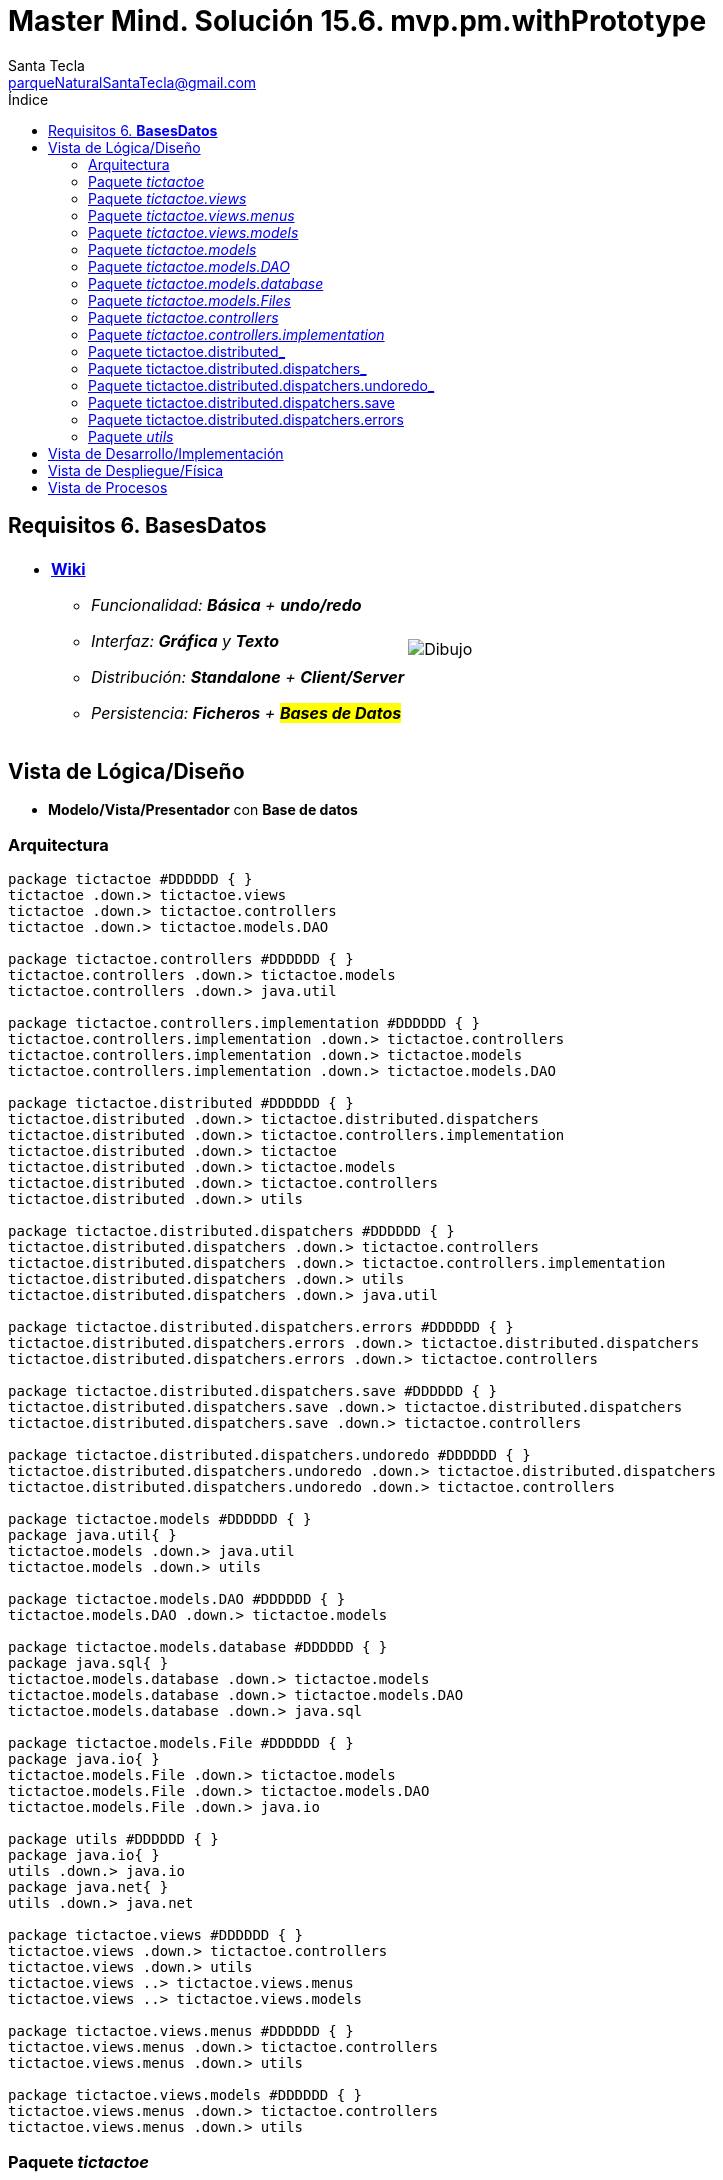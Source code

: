 = Master Mind. Solución 15.6. *mvp.pm.withPrototype*
Santa Tecla <parqueNaturalSantaTecla@gmail.com>
:toc-title: Índice
:toc: left

:idprefix:
:idseparator: -
:imagesdir: images

== Requisitos 6. *BasesDatos*

[cols="50,50"]
|===

a|
- link:https://en.wikipedia.org/wiki/Tic-tac-toe[*Wiki*]
* _Funcionalidad: **Básica** + **undo/redo**_
* _Interfaz: [line-through]*Gráfica* y **Texto**_
* _Distribución: **Standalone** + **Client/Server**_
* _Persistencia: [lime-background]#**Ficheros**# + #**Bases de Datos**#_

a|

image::Dibujo.jpg[]

|===

== Vista de Lógica/Diseño

- *Modelo/Vista/Presentador* con *Base de datos*

=== Arquitectura

[plantuml,arquitecturaVersion14,svg]
....

package tictactoe #DDDDDD { } 
tictactoe .down.> tictactoe.views
tictactoe .down.> tictactoe.controllers
tictactoe .down.> tictactoe.models.DAO

package tictactoe.controllers #DDDDDD { } 
tictactoe.controllers .down.> tictactoe.models
tictactoe.controllers .down.> java.util

package tictactoe.controllers.implementation #DDDDDD { } 
tictactoe.controllers.implementation .down.> tictactoe.controllers
tictactoe.controllers.implementation .down.> tictactoe.models
tictactoe.controllers.implementation .down.> tictactoe.models.DAO

package tictactoe.distributed #DDDDDD { } 
tictactoe.distributed .down.> tictactoe.distributed.dispatchers
tictactoe.distributed .down.> tictactoe.controllers.implementation
tictactoe.distributed .down.> tictactoe
tictactoe.distributed .down.> tictactoe.models
tictactoe.distributed .down.> tictactoe.controllers
tictactoe.distributed .down.> utils

package tictactoe.distributed.dispatchers #DDDDDD { } 
tictactoe.distributed.dispatchers .down.> tictactoe.controllers
tictactoe.distributed.dispatchers .down.> tictactoe.controllers.implementation
tictactoe.distributed.dispatchers .down.> utils
tictactoe.distributed.dispatchers .down.> java.util

package tictactoe.distributed.dispatchers.errors #DDDDDD { } 
tictactoe.distributed.dispatchers.errors .down.> tictactoe.distributed.dispatchers
tictactoe.distributed.dispatchers.errors .down.> tictactoe.controllers

package tictactoe.distributed.dispatchers.save #DDDDDD { } 
tictactoe.distributed.dispatchers.save .down.> tictactoe.distributed.dispatchers
tictactoe.distributed.dispatchers.save .down.> tictactoe.controllers

package tictactoe.distributed.dispatchers.undoredo #DDDDDD { } 
tictactoe.distributed.dispatchers.undoredo .down.> tictactoe.distributed.dispatchers
tictactoe.distributed.dispatchers.undoredo .down.> tictactoe.controllers

package tictactoe.models #DDDDDD { }
package java.util{ }
tictactoe.models .down.> java.util
tictactoe.models .down.> utils

package tictactoe.models.DAO #DDDDDD { }
tictactoe.models.DAO .down.> tictactoe.models

package tictactoe.models.database #DDDDDD { }
package java.sql{ }
tictactoe.models.database .down.> tictactoe.models
tictactoe.models.database .down.> tictactoe.models.DAO
tictactoe.models.database .down.> java.sql

package tictactoe.models.File #DDDDDD { }
package java.io{ }
tictactoe.models.File .down.> tictactoe.models
tictactoe.models.File .down.> tictactoe.models.DAO
tictactoe.models.File .down.> java.io

package utils #DDDDDD { } 
package java.io{ }
utils .down.> java.io
package java.net{ }
utils .down.> java.net

package tictactoe.views #DDDDDD { } 
tictactoe.views .down.> tictactoe.controllers
tictactoe.views .down.> utils
tictactoe.views ..> tictactoe.views.menus
tictactoe.views ..> tictactoe.views.models

package tictactoe.views.menus #DDDDDD { } 
tictactoe.views.menus .down.> tictactoe.controllers
tictactoe.views.menus .down.> utils

package tictactoe.views.models #DDDDDD { } 
tictactoe.views.menus .down.> tictactoe.controllers
tictactoe.views.menus .down.> utils

....

=== Paquete _tictactoe_

[plantuml,tictactoeVersion14,svg]
....

class  tictactoe.TicTacToe{
# logic: Logic
- view: View
# TicTacToe()
# play(): void
}
tictactoe.TicTacToe *-down-> tictactoe.views.View
tictactoe.TicTacToe --> tictactoe.controllers.Logic

class  tictactoe.TicTacToeStandalone{
- sessionDaoMap: Map<String, SessionImplementationDAO>
+ TicTacToeStandalone()
# play(String): void
# {abstract} createDAO(): SessionImplementationDAO
+ {static} main(String[]): void
}
tictactoe.TicTacToe <|-down- tictactoe.TicTacToeStandalone
tictactoe.TicTacToeStandalone *-down-> tictactoe.models.DAO.SessionImplementationDAO

....

=== Paquete _tictactoe.views_

[plantuml,tictactoeViewsVersion14,svg]

....

class tictactoe.views.PlayView{
~ interact(PlayController): void
}
tictactoe.views.PlayView ..> tictactoe.controllers.PlayController
tictactoe.views.PlayView ..> tictactoe.views.menus.PlayMenu

class tictactoe.views.ResumeView{
~ interact(ResumeController): void
}
utils.WithConsoleView <|-down- tictactoe.views.ResumeView
tictactoe.views.ResumeView ..> tictactoe.controllers.ResumeController
tictactoe.views.ResumeView ..> tictactoe.views.models.MessageView

class  tictactoe.views.SaveView{
~ SaveView()
~ interact(SaveController): void
}
utils.WithConsoleView <|-down- tictactoe.views.SaveView
tictactoe.views.SaveView ..> tictactoe.controllers.SaveController
tictactoe.views.SaveView..> tictactoe.views.models.MessageView

class tictactoe.views.StartView{
~ interact(StartController): void
}
utils.WithConsoleView <|-down- tictactoe.views.StartView
tictactoe.views.StartView ..> tictactoe.controllers.StartController
tictactoe.views.StartView ..> tictactoe.views.models.MessageView

class  tictactoe.views.View{
- startView: StartView
- playView: PlayView
- saveView: SaveView
- resumeView: ResumeView
+ View()
+ interact(AcceptorController): void
+ visit(StartController): void
+ visit(PlayController): void
+ visit(SaveController): void
+ visit(ResumeController): void
}
tictactoe.controllers.ControllersVisitor <|-down- tictactoe.views.View
tictactoe.views.View ..> tictactoe.controllers.AcceptorController
tictactoe.views.View *-down-> tictactoe.views.StartView
tictactoe.views.View *-down-> tictactoe.views.PlayView
tictactoe.views.View *-down-> tictactoe.views.SaveView
tictactoe.views.View *-down-> tictactoe.views.ResumeView

....

=== Paquete _tictactoe.views.menus_

[plantuml,tictactoeViewsMenus,svg]

....

class  tictactoe.views.menus.Command{
# acceptorController: AcceptorController
# Command(String, AcceptorController)
}
utils.Command <|-down- tictactoe.views.menus.Command
tictactoe.views.menus.Command *-down-> tictactoe.controllers.AcceptorController

class  tictactoe.views.menus.ExitCommand{
# ExitCommand(PlayController)
# execute(): void
# isActive(): boolean
}
tictactoe.views.menus.Command <|-down- tictactoe.views.menus.ExitCommand
tictactoe.views.menus.ExitCommand ..> tictactoe.controllers.PlayController

class  tictactoe.views.menus.GameSelectCommand{
# GameSelectCommand(StartController, String)
# execute(): void
# isActive(): boolean
}
tictactoe.views.menus.Command <|-down- tictactoe.views.menus.GameSelectCommand
tictactoe.views.menus.GameSelectCommand ..> tictactoe.controllers.StartController

class  tictactoe.views.menus.GameSelectMenu{
~ GameSelectMenu(StartController)
}
utils.Menu <|-down- tictactoe.views.menus.GameSelectMenu
tictactoe.views.menus.GameSelectMenu ..> tictactoe.controllers.StartController
tictactoe.views.menus.GameSelectMenu *-down-> tictactoe.views.menus.GameSelectCommand

class  tictactoe.views.menus.MovementCommand{
+ MovementCommand(PlayController)
# execute(): void
# isActive(): boolean
}
tictactoe.views.menus.Command <|-down- tictactoe.views.menus.MovementCommand
tictactoe.views.menus.MovementCommand ..> tictactoe.controllers.PlayController
tictactoe.views.menus.MovementCommand ..> tictactoe.views.models.MessageView
tictactoe.views.menus.MovementCommand ..> tictactoe.views.models.GameView

class  tictactoe.views.menus.NewGameCommand{
# NewGameCommand(StartController)
# execute(): void
# isActive(): boolean
}
tictactoe.views.menus.Command <|-down- tictactoe.views.menus.NewGameCommand
tictactoe.views.menus.NewGameCommand ..> tictactoe.controllers.StartController

class  tictactoe.views.menus.OpenGameCommand{
# OpenGameCommand(StartController)
# execute(): void
# isActive(): boolean
}
tictactoe.views.menus.Command <|-down- tictactoe.views.menus.OpenGameCommand
tictactoe.views.menus.OpenGameCommand ..> tictactoe.controllers.StartController

class tictactoe.views.menus.PlayMenu{
~ PlayMenu(PlayController)
}
utils.Menu <|-down- tictactoe.views.menus.PlayMenu
tictactoe.views.menus.PlayMenu ..> tictactoe.controllers.PlayController
tictactoe.views.menus.PlayMenu *-down-> tictactoe.views.menus.MovementCommand
tictactoe.views.menus.PlayMenu *-down-> tictactoe.views.menus.UndoCommand
tictactoe.views.menus.PlayMenu *-down-> tictactoe.views.menus.RedoCommand
tictactoe.views.menus.PlayMenu *-down-> tictactoe.views.menus.ExitCommand

class tictactoe.views.menus.RedoCommand{
- playController: PlayController
~ RedoCommand(PlayController)
# execute(): void
# isActive(): boolean
}
tictactoe.views.menus.Command <|-down- tictactoe.views.menus.RedoCommand
tictactoe.views.menus.UndoCommand ..> tictactoe.controllers.PlayController

class  tictactoe.views.menus.StartMenu{
+ StartMenu(StartController)
}
utils.Menu <|-down- tictactoe.views.menus.StartMenu
tictactoe.views.menus.StartMenu ..> tictactoe.controllers.StartController
tictactoe.views.menus.StartMenu*-down-> tictactoe.views.menus.NewGameCommand
tictactoe.views.menus.StartMenu*-down-> tictactoe.views.menus.OpenGameCommand

class tictactoe.views.menus.UndoCommand{
- playController: PlayController
~ UndoCommand(PlayController)
# execute(): void
# isActive(): boolean
}
tictactoe.views.menus.Command <|-down- tictactoe.views.menus.UndoCommand
tictactoe.views.menus.UndoCommand ..> tictactoe.controllers.PlayController

....

=== Paquete _tictactoe.views.models_

[plantuml,tictactoeViewsModels,svg]

....

class  tictactoe.views.models.BoardView{
- playController: PlayController
~ BoardView(PlayController)
~ write(): void
- printRowBoard(int): void
- printSquareBoard(Coordinate): void
}
utils.WithConsoleView <|-down- tictactoe.views.models.BoardView
tictactoe.views.models.BoardView ..> tictactoe.controllers.PlayController

class  tictactoe.views.models.CoordinateView{
~ playController: PlayController
~ CoordinateView(PlayController)
~ read(String): Coordinate
}
utils.WithConsoleView <|-down- tictactoe.views.models.CoordinateView
tictactoe.views.models.CoordinateView ..> tictactoe.views.models.ErrorView
tictactoe.views.models.CoordinateView ..> tictactoe.controllers.PlayController
tictactoe.views.models.CoordinateView ..> tictactoe.views.models.MessageView

class  tictactoe.views.models.ErrorView{
+ {static} MESSAGES: String[]
# error: Error
+ ErrorView(Error)
~ writeln(): void
}

class  tictactoe.views.models.GameView{
~ GameView(PlayController)
}
tictactoe.views.models.GameView ..> tictactoe.controllers.PlayController
tictactoe.views.models.GameView ..> tictactoe.views.models.BoardView
tictactoe.views.models.GameView ..> tictactoe.views.models.ResultView

class  tictactoe.views.models.MachinePlayerView{
~ MachinePlayerView(PlayController)
+ readCoordinateToPut(): Coordinate
+ readCoordinatesToMove(): Coordinate[]
}
tictactoe.views.models.PlayerView <|-down- tictactoe.views.models.MachinePlayerView
tictactoe.views.models.MachinePlayerView ..> tictactoe.controllers.PlayController

enum  tictactoe.views.models.MessageView{
+ EMPTY: MessageView 
+ SEPARATOR: MessageView
+ VERTICAL_LINE_CENTERED: MessageView
+ VERTICAL_LINE_LEFT: MessageView
+	PLAYER_WIN: MessageView
+	START_GAME: MessageView
+	CHOOSE_PLAYER: MessageView
+	READ_ROW: MessageView
+	READ_COLUMN: MessageView
+	ERROR: MessageView
+ PROPOSE_COMMAND: MessageView
+ UNDO_COMMAND: MessageView
+ REDO_COMMAND: MessageView
+ NEWGAME_COMMAND: MessageView
+ SAVE: MessageView
+ OPENGAME_COMMAND: MessageView
+ NAME: MessageView
+ EXIT_COMMAND: MessageView
+ ALREADY_EXIST: MessageView
+ RESUME: MessageView
- message: String
- MessageView(String)
+ getMessage(): String
}

class  tictactoe.views.models.PlayerView{
# playController: PlayController
+ PlayerView(PlayController)
+ {abstract} readCoordinateToPut(): Coordinate
+ {abstract} readCoordinatesToMove(): Coordinate[]
+ getPutCoordinateError(Coordinate): Error
+ getMoveOriginCoordinateError(Coordinate): Error
+ getMoveTargetCoordinateError(Coordinate, Coordinate): Error
}
tictactoe.views.models.PlayerView ..> tictactoe.controllers.PlayController

class  tictactoe.views.models.ResultView{
~ writeln(int): void
}
utils.WithConsoleView <|-down- tictactoe.views.models.ResultView

class  tictactoe.views.models.UserPlayerView{
~ {static} ENTER_COORDINATE_TO_PUT: String
~ {static} ENTER_COORDINATE_TO_REMOVE: String
~ UserPlayerView(PlayController)
+ readCoordinateToPut(): Coordinate
+ readCoordinatesToMove(): Coordinate[]
}
tictactoe.views.models.PlayerView <|-down- tictactoe.views.models.UserPlayerView
tictactoe.views.models.UserPlayerView ..> tictactoe.views.models.CoordinateView

....

=== Paquete _tictactoe.models_

[plantuml,tictactoeModelsVersion14,svg]

....

class  tictactoe.models.Board{
+ {static} EMPTY: char
- coordinates: Coordinate[][]
+ Board()
+ Board(Coordinate[][])
+ getToken(Coordinate): Token
~ move(Coordinate, Coordinate): void
~ put(Coordinate, Token): void
- remove(Coordinate): void
~ isTicTacToe(Token): boolean
- numberOfCoordinates(Coordinate[]): int
~ isCompleted(): boolean
+ isEmpty(Coordinate): boolean
~ isOccupied(Coordinate, Token): boolean
- checkNumberOfCoordinates(Coordinate[]): boolean
- checkDirectionOfFirstCoordinates(Coordinate[]): boolean
- checkDirectionOfAllCoordinates(Coordinate[]): boolean
~ copy(): Board
+ getCoordinates(): Coordinate[][]
+ setCoordinate(int, int, Coordinate): void
}
tictactoe.models.Board *-down-> tictactoe.models.Coordinate
tictactoe.models.Board ..> tictactoe.models.Turn
tictactoe.models.Board ..> utils.Direction

class  tictactoe.models.Coordinate{
+ {static} DIMENSION: char
+ Coordinate()
+ Coordinate(int, int)
~ inDirection(Coordinate): boolean
~ getDirection(Coordinate): Direction
- inInverseDiagonal(): boolean
+ isValid(): boolean
+ random(): void
}
utils.Coordinate <|-down- tictactoe.models.Coordinate
tictactoe.models.Coordinate ..> utils.Direction
tictactoe.models.Coordinate ..> java.util.Random

class  tictactoe.models.Game{
- board: Board
- players: Player[][]
- turn: Turn
+ Game()
+ createPlayers(int): void
~ createMemento(): Memento
~ set(Memento): void
- createCopyOfPlayers(Player[], Board): Player[]
+ isBoardComplete(): boolean
+ putTokenPlayerFromTurn(Coordinate): void
+ moveTokenPlayerFromTurn(Coordinate[]): void
+ getTypeOfTokenPlayerFromTurn(): PlayerType
+ getPutCoordinateError(Coordinate): Error
+ getMoveOriginCoordinateError(Coordinate): Error
+ getMoveTargetCoordinateError(Coordinate, Coordinate): Error
+ getToken(Coordinate): Token
+ changeTurn(): void
+ isTicTacToe(): boolean
+ getOtherValueFromTurn(): int
+ getPlayerOrdinalTokenByIndex(int): int
+ getPlayerOrdinalTypeByIndex(int): int
+ setPlayerByIndex(Player, int): void
+ getBoard(): Board
+ getTurn(): Turn
+ getValueFromTurn(): int
+ setTurnWithValue(int): void
+ newGame(): void
}
tictactoe.models.Game *-down-> tictactoe.models.Board
tictactoe.models.Game *-down-> tictactoe.models.Player
tictactoe.models.Game *-down-> tictactoe.models.Turn
tictactoe.models.Game ..> tictactoe.models.Memento

class  tictactoe.models.Memento{
- board: Board
- players: Player[][]
- turn: Turn
+ Memento(Board, Player[], Turn)
+ getBoard(): Board
~ getPlayers(): Player[]
~ getTurn(): Turn
}
tictactoe.models.Memento *-down-> tictactoe.models.Board
tictactoe.models.Memento *-down-> tictactoe.models.Player
tictactoe.models.Memento *-down-> tictactoe.models.Turn

class  tictactoe.models.Player{
- token: Token
- board: Board
- type: PlayerType
+ Player(Token, Board, PlayerType)
+ getType(): PlayerType
~ getToken(): Token
~ put(Coordinate): void
~ move(Coordinate[]): void
+ getPutCoordinateError(Coordinate): Error
+ getMoveOriginCoordinateError(Coordinate): Error
+ getMoveTargetCoordinateError(Coordinate, Coordinate): Error
}
tictactoe.models.Player *-down-> tictactoe.models.Board
tictactoe.models.Player ..> tictactoe.models.Coordinate

class  tictactoe.models.Registry{
- mementoList: ArrayList<Memento>
- game: Game
- firstPrevious: int
~ Registry(Game)
~ registry(): void
~ redo(Game): void
~ undoable(): boolean
~ redoable(): boolean
~ reset(): void
}
tictactoe.models.Registry *-down-> tictactoe.models.Game
tictactoe.models.Registry *-down-> tictactoe.models.Memento
tictactoe.models.Registry *-down-> java.util.ArrayList

interface  tictactoe.models.Session{
+ {abstract} getValueState(): StateValue
}
tictactoe.models.Session ..> tictactoe.models.StateValue

class  tictactoe.models.SessionImplementation{
+ {static} EXTENSION: String
+ {static} DIRECTORY: String
- {static} directory: File
- state: State
- game: Game
- registry: Registry
+ SessionImplementation()
+ next(): void
+ undoable(): boolean
+ redoable(): boolean
+ undo(): void
+ redo(): void
+ createPlayers(int): void
+ getTypeOfTokenPlayerFromTurn(): PlayerType
+ getPutCoordinateError(Coordinate): Error
+ getMoveOriginCoordinateError(Coordinate): Error
+ getMoveTargetCoordinateError(Coordinate, Coordinate): Error
+ isBoardComplete(): boolean
+ putTokenPlayerFromTurn(Coordinate): void
+ moveTokenPlayerFromTurn(Coordinate[]): void
+ changeTurn(): void
+ getToken(Coordinate): Token
+ isTicTacToe(): boolean
+ getValueFromTurn(): int
+ getValueState(): StateValue
+ setValueState(StateValue): void
+ hasName(): boolean
+ setName(String): void
+ getName(): String
+ getGame(): Game
+ resetRegistry(): void
+ registry(): void
+ newGame(): void
}
tictactoe.models.Session <|-down- tictactoe.models.SessionImplementation
tictactoe.models.SessionImplementation *-down-> tictactoe.models.State
tictactoe.models.SessionImplementation *-down-> tictactoe.models.Game
tictactoe.models.SessionImplementation *-down-> tictactoe.models.Registry

class  tictactoe.models.State{
- stateValue: StateValue
+ State()
+ next(): void
+ reset(): void
+ getValueState(): StateValue
~ setValueState(): void
}
tictactoe.models.State *-down-> tictactoe.types.StateValue

class  tictactoe.models.Turn{
+ {static} PLAYERS: int
- value: int
- players: Player[]
+ Turn(Player[])
+ Turn(Player[], int)
~ change(): void
~ getPlayer(): Player
~ getValue(): int
- getOtherValue(): int
~ getOtherPlayer(): Player
~ copy(Player[]): Turn
+ getValue(): int
+ setValue(int): void
}
tictactoe.models.Turn *-down-> tictactoe.models.Player
tictactoe.models.Turn ..> java.io.FileWriter
tictactoe.models.Turn ..> java.io.BufferedReader

....

=== Paquete _tictactoe.models.DAO_

[plantuml,tictactoeModelsDAO,svg]

....

class  tictactoe.models.DAO.BoardDAO{
# board: Board
+ BoardDAO(Board)
+ loadCoordinateInBoard(String, int, int)
}
tictactoe.models.DAO.BoardDAO *-down-> tictactoe.models.Board

class  tictactoe.models.DAO.GameDAO{
# game: Game
+ GameDAO(Game)
}
tictactoe.models.DAO.GameDAO *-down-> tictactoe.models.Game

class  tictactoe.models.DAO.SessionImplementationDAO{
# sessionImplementation: SessionImplementation
+ associate(SessionImplementation)
+ save(): void
+ {abstract} save(String): void
+ {abstract} load(String): void
+ {abstract} getGamesNames(): String[]
+ {abstract} exists(String): boolean
}
tictactoe.models.DAO.SessionImplementationDAO *-down-> tictactoe.models.SessionImplementation

....

=== Paquete _tictactoe.models.database_

[plantuml,tictactoeModelsDatabase,svg]

....

class  tictactoe.models.database.BoardDBDAO{
~ BoardDAO(Board)
+ save(String, Connection, boolean): void
- insertBoard(String, Connection): void
- getCoordinateToSave(Coordinate): String
+ load(String, Connection): void
}
tictactoe.models.DAO.BoardDAO <|-down- tictactoe.models.database.BoardDBDAO
tictactoe.models.database.DBDAO <|-down- tictactoe.models.database.BoardDBDAO
tictactoe.models.database.BoardDBDAO ..> tictactoe.models.Turn
tictactoe.models.database.BoardDBDAO ..> tictactoe.models.Coordinate
tictactoe.models.database.BoardDBDAO ..> java.sql.Connection
tictactoe.models.database.BoardDBDAO ..> java.sql.ResultSet
tictactoe.models.database.BoardDBDAO ..> java.sql.Statement

interface  tictactoe.models.database.DBDAO{
~ {abstract} save(String, Connection, boolean): void
~ {abstract} load(String, Connection): void
}

class  tictactoe.models.database.GameDBDAO{
- boardDBDAO: BoardDBDAO
~ GameDBDAO(Game)
+ save(String, Connection, boolean): void
+ load(String, Connection): void
}
tictactoe.models.DAO.GameDAO <|-down- tictactoe.models.database.GameDBDAO
tictactoe.models.database.DBDAO <|-down- tictactoe.models.database.GameDBDAO
tictactoe.models.database.GameDBDAO *-down-> tictactoe.models.database.BoardDBDAO
tictactoe.models.database.GameDBDAO ..> java.sql.Connection
tictactoe.models.database.GameDBDAO ..> java.sql.ResultSet
tictactoe.models.database.GameDBDAO ..> java.sql.Statement

class  tictactoe.models.database.SessionImplementationDBDAO{
- {static} URL: String
- {static} USER: String
- {static} PASSWORD: File
- gameDBDAO: GameDBDAO
# connection: Connection
+ associate(SessionImplementation)
+ SessionImplementationDBDAO()
+ save(String): void
+ load(String): void
+ getGamesNames(): String[]
+ exists(String): boolean
}
tictactoe.models.DAO.SessionImplementationDAO <|-down- tictactoe.models.database.SessionImplementationDBDAO
tictactoe.models.database.SessionImplementationDBDAO *-down-> tictactoe.models.database.GameDBDAO
tictactoe.models.database.SessionImplementationDBDAO *-down-> java.sql.Connection
tictactoe.models.database.SessionImplementationDBDAO ..> java.sql.ResultSet
tictactoe.models.database.SessionImplementationDBDAO ..> java.sql.Statement
tictactoe.models.database.SessionImplementationDBDAO ..> java.sql.DriverManager

....

=== Paquete _tictactoe.models.Files_

[plantuml,tictactoeModelsFiles,svg]

....

class  tictactoe.models.Files.BoardFileDAO{
~ BoardFileDAO(Board)
+ save(FileWriter): void
+ load(BufferedReader): void
}
tictactoe.models.Files.FileDAO <|-down- tictactoe.models.Files.BoardFileDAO
tictactoe.models.DAO.BoardDAO <|-down- tictactoe.models.Files.BoardFileDAO
tictactoe.models.Files.BoardFileDAO ..> tictactoe.models.Turn
tictactoe.models.Files.BoardFileDAO ..> tictactoe.models.Coordinate
tictactoe.models.Files.BoardFileDAO ..> java.io.FileWriter
tictactoe.models.Files.BoardFileDAO ..> java.io.BufferedReader

interface  tictactoe.models.Files.FileDAO{
+ {abstract} save(FileWriter): void
+ {abstract} load(BufferedReader): void
}

class  tictactoe.models.Files.GameFileDAO{
- boardFileDAO: BoardFileDAO
- turnFileDAO: TurnFileDAO
~ GameFileDAO(Game)
+ save(FileWriter): void
+ load(BufferedReader): void
}
tictactoe.models.DAO.DAO <|-down- tictactoe.models.Files.GameFileDAO
tictactoe.models.Files.GameFileDAO <|-down- tictactoe.models.Files.GameFileDAO
tictactoe.models.Files.GameFileDAO *-down-> tictactoe.models.Files.BoardFileDAO
tictactoe.models.Files.GameFileDAO *-down-> tictactoe.models.Files.TurnFileDAO
tictactoe.models.Files.GameFileDAO ..> java.io.FileWriter
tictactoe.models.Files.GameFileDAO ..> java.io.BufferedReader

class  tictactoe.models.Files.SessionImplementationFileDAO{
+ {static} EXTENSION: String
+ {static} DIRECTORY: String
- {static} directory: File
- sessionImplementation: SessionImplementation
- gameFileDAO: GameFileDAO
+ associate(SessionImplementation)
+ save(String): void
+ load(String): void
+ getGamesNames(): String[]
+ exists(String): boolean
}
tictactoe.models.DAO.SessionImplementationDAO <|-down- tictactoe.models.Files.SessionImplementationFileDAO
tictactoe.models.Files.SessionImplementationFileDAO *-down-> tictactoe.models.SessionImplementation
tictactoe.models.Files.SessionImplementationFileDAO *-down-> tictactoe.models.Files.GameFileDAO
tictactoe.models.Files.SessionImplementationFileDAO ..> java.io.FileWriter
tictactoe.models.Files.SessionImplementationFileDAO ..> java.io.File
tictactoe.models.Files.SessionImplementationFileDAO ..> java.io.BufferedReader

class  tictactoe.models.Files.TurnFileDAO{
- turn: Turn
~ TurnFileDAO(Turn)
+ save(FileWriter): void
+ load(BufferedReader): void
}
tictactoe.models.DAO.TurnDAO <|-down- tictactoe.models.Files.TurnFileDAO
tictactoe.models.Files.TurnFileDAO *-down-> tictactoe.models.Turn
tictactoe.models.Files.TurnFileDAO ..> java.io.FileWriter
tictactoe.models.Files.TurnFileDAO ..> java.io.BufferedReader

....

=== Paquete _tictactoe.controllers_

[plantuml,tictactoeControllersVersion14,svg]

....

class  tictactoe.controllers.AcceptorController{
~ AcceptorController(Session)
+ {abstract} accept(ControllersVisitor): void
}
tictactoe.controllers.Controller <|-down- tictactoe.controllers.AcceptorController
tictactoe.controllers.AcceptorController ..> tictactoe.controllers.ControllersVisitor

class  tictactoe.controllers.Controller{
# session: Session
~ Controller(Session)
+ getValueState(): StateValue
}
tictactoe.controllers.Controller *-down-> tictactoe.models.Session
tictactoe.controllers.Controller ..> tictactoe.models.StateValue

interface  tictactoe.controllers.ControllersVisitor{
~ {abstract} visit(StartController): void
~ {abstract} visit(PlayController): void
+ {abstract} visit(SaveController): void
~ {abstract} visit(ResumeController): void
}
tictactoe.controllers.ControllersVisitor ..> tictactoe.controllers.ResumeController
tictactoe.controllers.ControllersVisitor ..> tictactoe.controllers.StartController
tictactoe.controllers.ControllersVisitor ..> tictactoe.controllers.PlayController
tictactoe.controllers.ControllersVisitor ..> tictactoe.controllers.SaveController

class  tictactoe.controllers.ExitController{
+ ExitController(Session)
+ next(): void
}
tictactoe.controllers.Controller <|-down- tictactoe.controllers.ExitController

class  tictactoe.controllers.Logic{
# session: Session
# acceptorControllers: Map<StateValue, AcceptorController>
# Logic()
+ getController(): AcceptorController
}
tictactoe.controllers.Logic *-down-> tictactoe.models.Session
tictactoe.controllers.Logic --> tictactoe.controllers.AcceptorController
tictactoe.controllers.Logic *-down-> tictactoe.models.StateValue
tictactoe.controllers.Logic *-down-> java.util.Map
tictactoe.controllers.Logic *-down-> tictactoe.controllers.Controller

class  tictactoe.controllers.MovementController{
- sessionImplementation: SessionImplementation
+ MovementController(Session)
+ getTypeOfTokenPlayerFromTurn(): PlayerType
+ getPutCoordinateError(Coordinate): Error
+ getMoveOriginCoordinateError(Coordinate): Error
+ getMoveTargetCoordinateError(Coordinate, Coordinate): Error
+ isCoordinateValid(Coordinate): boolean
+ generateRandomCoordinate(): Coordinate
+ isBoardComplete(): boolean
+ putTokenPlayerFromTurn(Coordinate): void
+ moveTokenPlayerFromTurn(Coordinate[]): void
+ changeTurn(): void
+ getTokenChar(Coordinate): char
+ isEmptyToken(Coordinate): boolean
+ getCoordinateDimension(): int
+ getValueFromTurn(): int
+ continueState(): void
+ isTicTacToe(): boolean
}
tictactoe.controllers.Controller <|-down- tictactoe.controllers.MovementController
tictactoe.controllers.MovementController ..> tictactoe.models.Coordinate

class  tictactoe.controllers.PlayController{
# PlayController(Session)
+ {abstract} undo(): void
+ {abstract} redo(): void
+ {abstract} next(): void
+ {abstract} undoable(): boolean
+ {abstract} redoable(): boolean
+ {abstract} getTypeOfTokenPlayerFromTurn(): PlayerType
+ {abstract} getPutCoordinateError(Coordinate): Error
+ {abstract} getMoveOriginCoordinateError(Coordinate): Error
+ {abstract} getMoveTargetCoordinateError(Coordinate, Coordinate): Error
+ {abstract} isCoordinateValid(Coordinate): boolean
+ {abstract} generateRandomCoordinate(): Coordinate
+ {abstract} isBoardComplete(): boolean
+ {abstract} putTokenPlayerFromTurn(Coordinate): void
+ {abstract} moveTokenPlayerFromTurn(Coordinate[]): void
+ {abstract} changeTurn(): void
+ {abstract} getTokenChar(Coordinate): char
+ {abstract} isEmptyToken(Coordinate): boolean
+ {abstract} getCoordinateDimension(): int
+ {abstract} getValueFromTurn(): int
+ {abstract} isTicTacToe(): boolean
+ {abstract} continueState(): void
+ accept(ControllersVisitor): void
}
tictactoe.controllers.AcceptorController <|-down- tictactoe.controllers.PlayController

class  tictactoe.controllers.RedoController{
- sessionImplementation: SessionImplementation
+ RedoController(Session)
+ redo(): void
+ redoable(): boolean
}
tictactoe.controllers.Controller <|-down- tictactoe.controllers.RedoController
tictactoe.controllers.RedoController ..> tictactoe.models.Session

class  tictactoe.controllers.ResumeController{
+ ResumeController(Session)
+ {abstract} resume(boolean): void
+ accept(ControllersVisitor): void
}
tictactoe.controllers.AcceptorController <|-down- tictactoe.controllers.ResumeController
tictactoe.controllers.ResumeController ..> tictactoe.models.Session

class  tictactoe.controllers.SaveController{
+ SaveController(Session)
+ {abstract} next(): void
+ accept(ControllersVisitor): void
+ {abstract} save(): void
+ {abstract} save(String): void
+ {abstract} exists(String): boolean
+ {abstract} hasName(): boolean
}
tictactoe.controllers.AcceptorController <|-down- tictactoe.controllers.SaveController
tictactoe.controllers.SaveController ..> tictactoe.models.Session

class  tictactoe.controllers.StartController{
+ StartController(Session)
+ {abstract} start(): void
+ {abstract} start(String): void
+ {abstract} getGamesNames(): String[]
+ {abstract} createPlayers(int): void
+ accept(ControllersVisitor): void
}
tictactoe.controllers.AcceptorController <|-down- tictactoe.controllers.StartController
tictactoe.controllers.StartController ..> tictactoe.models.Session

class  tictactoe.controllers.UndoController{
- sessionImplementation: SessionImplementation
+ UndoController(Session)
+ undo(): void
+ undoable(): boolean
}
tictactoe.controllers.Controller <|-down- tictactoe.controllers.UndoController

....

=== Paquete _tictactoe.controllers.implementation_

[plantuml,tictactoeControllersImplementation,svg]

....

class  tictactoe.controllers.implementation.LogicImplementation{
# sessionImplementationDAO: SessionImplementationDAO
# startControllerImplementation: StartControllerImplementation
# playControllerImplementation: PlayControllerImplementation
# saveControllerImplementation: SaveControllerImplementation
# resumeControllerImplementation: ResumeControllerImplementation
+ LogicImplementation(SessionImplementationDAO)
}
tictactoe.controllers.Logic <|-down- tictactoe.controllers.implementation.LogicImplementation
tictactoe.controllers.implementation.LogicImplementation *-down-> tictactoe.models.DAO.SessionImplementationDAO
tictactoe.controllers.implementation.LogicImplementation *-down-> tictactoe.controllers.implementation.StartControllerImplementation
tictactoe.controllers.implementation.LogicImplementation *-down-> tictactoe.controllers.implementation.ResumeControllerImplementation
tictactoe.controllers.implementation.LogicImplementation *-down-> tictactoe.controllers.implementation.PlayControllerImplementation
tictactoe.controllers.implementation.LogicImplementation *-down-> tictactoe.controllers.implementation.SaveControllerImplementation

class  tictactoe.controllers.implementation.PlayControllerImplementation{
- movementController: MovementController
- undoController: UndoController
- redoController: RedoController
- exitController: ExitController
+ PlayControllerImplementation(Session)
+ undo(): void
+ redo(): void
+ next(): void
+ undoable(): boolean
+ redoable(): boolean
+ getTypeOfTokenPlayerFromTurn(): PlayerType
+ getPutCoordinateError(Coordinate): Error
+ getMoveTargetCoordinateError(Coordinate): Error
+ getMoveTargetCoordinateError(Coordinate, Coordinate): Error
+ isCoordinateValid(Coordinate): boolean
+ generateRandomCoordinate(): Coordinate
+ isBoardComplete(): boolean
+ putTokenPlayerFromTurn(Coordinate): void
+ moveTokenPlayerFromTurn(Coordinate[]): void
+ changeTurn(): void
+ getTokenChar(Coordinate): char
+ isEmptyToken(Coordinate): boolean
+ getValueFromTurn(): int
+ getCoordinateDimension(): int
+ continueState(): void
+ isTicTacToe(): boolean
}
tictactoe.controllers.PlayController <|-down- tictactoe.controllers.implementation.PlayControllerImplementation
tictactoe.controllers.implementation.PlayControllerImplementation *-down-> tictactoe.controllers.MovementController
tictactoe.controllers.implementation.PlayControllerImplementation *-down-> tictactoe.controllers.UndoController
tictactoe.controllers.implementation.PlayControllerImplementation *-down-> tictactoe.controllers.RedoController
tictactoe.controllers.implementation.PlayControllerImplementation *-down-> tictactoe.controllers.ExitController

class  tictactoe.controllers.implementation.ResumeControllerImplementation{
- sessionImplementation: SessionImplementation
+ ResumeControllerImplementation(Session)
+ resume(boolean): void
}
tictactoe.controllers.ResumeController <|-down- tictactoe.controllers.implementation.ResumeControllerImplementation

class  tictactoe.controllers.implementation.SaveControllerImplementation{
- sessionImplementationDAO: SessionImplementationDAO
+ SaveControllerImplementation(Session, SessionImplementationDAO)
+ finish(): void
+ getOtherValueFromTurn(): int
+ isTicTacToe(): boolean
}
tictactoe.controllers.SaveController <|-down- tictactoe.controllers.implementation.SaveControllerImplementation

class  tictactoe.controllers.implementation.StartControllerImplementation{
- sessionImplementationDAO: SessionImplementationDAO
- sessionImplementation: SessionImplementation
+ StartControllerImplementation(Session, SessionImplementationDAO)
+ start(): void
+ createPlayers(int): void
+ start(String): void
+ getGamesNames(): String[]
}
tictactoe.controllers.StartController <|-down- tictactoe.controllers.implementation.StartControllerImplementation

....

=== Paquete tictactoe.distributed_

[plantuml,tictactoeDistributed,svg]

....

class  tictactoe.distributed.LogicImplementationServer{
+ LogicImplementationServer(SessionImplementationDAO)
+ createDispatchers(DispatcherPrototype): void
}
tictactoe.controllers.implementation.LogicImplementation <|-down- tictactoe.distributed.LogicImplementationServer
tictactoe.distributed.LogicImplementationServer ..> tictactoe.distributed.dispatchers.DispatcherPrototype
tictactoe.distributed.LogicImplementationServer ..> tictactoe.distributed.dispatchers.FrameType

class  tictactoe.distributed.LogicProxy{
- tcpip: TCPIP
+ LogicProxy()
+ close(): void
}
tictactoe.controllers.Logic <|-down- tictactoe.distributed.LogicProxy
tictactoe.distributed.LogicProxy *-down-> utils.TCPIP
tictactoe.distributed.LogicProxy *-down-> tictactoe.distributed.SessionProxy
tictactoe.distributed.LogicProxy *-down-> tictactoe.distributed.ResumeControllerProxy
tictactoe.distributed.LogicProxy *-down-> tictactoe.distributed.StartControllerProxy
tictactoe.distributed.LogicProxy *-down-> tictactoe.distributed.PlayControllerProxy
tictactoe.distributed.LogicProxy *-down-> tictactoe.distributed.SaveControllerProxy

class  tictactoe.distributed.PlayControllerProxy{
- tcpip: TCPIP
+ PlayControllerProxy(TCPIP, Session)
+ undo(): void
+ redo(): void
+ next(): void
+ undoable(): boolean
+ redoable(): boolean
+ getTypeOfTokenPlayerFromTurn(): PlayerType
+ getPutCoordinateError(Coordinate): Error
+ getMoveOriginCoordinateError(Coordinate): Error
+ getMoveTargetCoordinateError(Coordinate, Coordinate): Error
+ isCoordinateValid(Coordinate): boolean
+ generateRandomCoordinate(): Coordinate
+ isBoardComplete(): boolean
+ putTokenPlayerFromTurn(Coordinate): void
+ moveTokenPlayerFromTurn(Coordinate[]): void
+ changeTurn(): void
+ getTokenChar(Coordinate): char
+ isEmptyToken(Coordinate): boolean
+ getValueFromTurn(): int
+ continueState(): void
+ getCoordinateDimension(): int
+ isTicTacToe(): boolean
}
tictactoe.controllers.PlayController <|-down- tictactoe.distributed.PlayControllerProxy
tictactoe.distributed.PlayControllerProxy *-down-> utils.TCPIP
tictactoe.distributed.PlayControllerProxy ..> tictactoe.distributed.dispatchers.FrameType

class  tictactoe.distributed.ResumeControllerProxy{
- tcpip: TCPIP
+ ResumeControllerProxy(Session, TCPIP)
+ resume(): void
}
tictactoe.controllers.ResumeController <|-down- tictactoe.distributed.ResumeControllerProxy
tictactoe.distributed.ResumeControllerProxy *-down-> utils.TCPIP
tictactoe.distributed.ResumeControllerProxy ..> tictactoe.distributed.dispatchers.FrameType

class  tictactoe.distributed.SaveControllerProxy{
- tcpip: TCPIP
~ SaveControllerProxy(TCPIP, Session)
+ next(): void
+ save(): void
+ save(String): void
+ exists(String): boolean
+ hasName(): boolean
}
tictactoe.controllers.SaveController <|-down- tictactoe.distributed.SaveControllerProxy
tictactoe.distributed.SaveControllerProxy *-down-> utils.TCPIP

class  tictactoe.distributed.SessionProxy{
- tcpip: TCPIP
+ SessionProxy(TCPIP)
+ getValueState(): StateValue
+ getWidth(): int
}
tictactoe.models.Session <|-down- tictactoe.distributed.SessionProxy
tictactoe.distributed.SessionProxy *-down-> utils.TCPIP
tictactoe.distributed.SessionProxy..> tictactoe.distributed.dispatchers.FrameType

class  tictactoe.distributed.StartControllerProxy{
- tcpip: TCPIP
+ StartControllerProxy(TCPIP, Session)
+ start(): void
+ start(String): void
+ createPlayers(int): void
+ getGamesNames(): String[]
}
tictactoe.controllers.StartController <|-down- tictactoe.distributed.StartControllerProxy
tictactoe.distributed.StartControllerProxy *-down-> utils.TCPIP
tictactoe.distributed.StartControllerProxy ..> tictactoe.distributed.dispatchers.FrameType

class  tictactoe.distributed.TicTacToeClient{
+ TicTacToeClient()
+ {static} main(String[]): void
# play(): void
}
tictactoe.TicTacToe <|-down- tictactoe.distributed.TicTacToeClient
tictactoe.distributed.TicTacToeClient *-down-> tictactoe.distributed.LogicProxy

class  tictactoe.distributed.TicTacToeServer{
- dispatcherPrototype: DispatcherPrototype
- logic: LogicImplementationServer
- sessionDaoMap: Map<String, SessionImplementationDAO>
# TicTacToeServer()
# serve(): void
+ play(String): void
+ {static} main(String[]): void
}
tictactoe.distributed.TicTacToeServer *-down-> tictactoe.distributed.dispatchers.DispatcherPrototype
tictactoe.distributed.TicTacToeServer *-down-> tictactoe.distributed.LogicImplementationServer
tictactoe.distributed.TicTacToeServer *-down-> tictactoe.models.DAO.SessionImplementationDAO

....

=== Paquete tictactoe.distributed.dispatchers_

[plantuml,tictactoeDistributerDispatchers,svg]

....

class  tictactoe.distributed.dispatchers.BoardCompleteDispatcher{
+ BoardCompleteDispatcher(PlayController)
+ dispatch(): void
}
tictactoe.distributed.dispatchers.Dispatcher <|-down- tictactoe.distributed.dispatchers.BoardCompleteDispatcher
tictactoe.distributed.dispatchers.BoardCompleteDispatcher ..> tictactoe.controllers.PlayController

class  tictactoe.distributed.dispatchers.ChangeTurnDispatcher{
+ ChangeTurnDispatcher(PlayController)
+ dispatch(): void
}
tictactoe.distributed.dispatchers.Dispatcher <|-down- tictactoe.distributed.dispatchers.ChangeTurnDispatcher
tictactoe.distributed.dispatchers.ChangeTurnDispatcher ..> tictactoe.controllers.PlayController

class  tictactoe.distributed.dispatchers.ContinueStateDispatcher{
+ ContinueStateDispatcher(PlayController)
+ dispatch(): void
}
tictactoe.distributed.dispatchers.Dispatcher <|-down- tictactoe.distributed.dispatchers.ContinueStateDispatcher
tictactoe.distributed.dispatchers.ContinueStateDispatcher ..> tictactoe.controllers.PlayController

class  tictactoe.distributed.dispatchers.CoordinateValidDispatcher{
+ CoordinateValidDispatcher(PlayController)
+ dispatch(): void
}
tictactoe.distributed.dispatchers.Dispatcher <|-down- tictactoe.distributed.dispatchers.CoordinateValidDispatcher
tictactoe.distributed.dispatchers.CoordinateValidDispatcher ..> tictactoe.controllers.PlayController

class  tictactoe.distributed.dispatchers.CreatePlayersDispatcher{
+ CreatePlayersDispatcher(PlayController)
+ dispatch(): void
}
tictactoe.distributed.dispatchers.Dispatcher <|-down- tictactoe.distributed.dispatchers.CreatePlayersDispatcher
tictactoe.distributed.dispatchers.CreatePlayersDispatcher ..> tictactoe.controllers.PlayController

class  tictactoe.distributed.dispatchers.DimensionDispatcher{
+ DimensionDispatcher(PlayController)
+ dispatch(): void
}
tictactoe.distributed.dispatchers.Dispatcher <|-down- tictactoe.distributed.dispatchers.DimensionDispatcher
tictactoe.distributed.dispatchers.DimensionDispatcher ..> tictactoe.controllers.PlayController

class  tictactoe.distributed.dispatchers.Dispatcher{
# acceptorController: AcceptorController
# tcpip: TCPIP
+ Dispatcher(AcceptorController)
+ {abstract} dispatch(): void
+ associate(TCPIP): void
}
tictactoe.distributed.dispatchers.Dispatcher *-down-> tictactoe.controllers.AcceptorController
tictactoe.distributed.dispatchers.Dispatcher --> utils.TCPIP

class  tictactoe.distributed.dispatchers.DispatcherPrototype{
- tcpip: TCPIP
- dispatcherMap: Map<FrameType, Dispatcher>
+ DispatcherPrototype()
+ add(FrameType, Dispatcher): void
+ dispatch(FrameType): void
+ serve(): void
}
tictactoe.distributed.dispatchers.DispatcherPrototype *-down-> java.util.Map
tictactoe.distributed.dispatchers.DispatcherPrototype *-down-> utils.TCPIP
tictactoe.distributed.dispatchers.DispatcherPrototype --> tictactoe.distributed.dispatchers.Dispatcher
tictactoe.distributed.dispatchers.DispatcherPrototype --> tictactoe.distributed.dispatchers.FrameType

class  tictactoe.distributed.dispatchers.EmptyTokenDispatcher{
+ EmptyTokenDispatcher(PlayController)
+ dispatch(): void
}
tictactoe.distributed.dispatchers.Dispatcher <|-down- tictactoe.distributed.dispatchers.EmptyTokenDispatcher
tictactoe.distributed.dispatchers.EmptyTokenDispatcher ..> tictactoe.controllers.PlayController

class  tictactoe.distributed.dispatchers.FrameType{
+ {static} START: FrameType
+ {static} START_NAME: FrameType
+ {static} CREATE_PLAYERS: FrameType
+ {static} STATE: FrameType
+ {static} UNDO: FrameType
+ {static} REDO: FrameType
+ {static} UNDOABLE: FrameType
+ {static} REDOABLE: FrameType
+ {static} PLAYER_TYPE: FrameType
+ {static} RESULT: FrameType
+ {static} COORDINATE_VALID: FrameType
+ {static} BOARD_COMPLETE: FrameType
+ {static} RANDOM_COORDINATE: FrameType
+ {static} CHANGE_TURN: FrameType
+ {static} TOKEN_CHAR: FrameType
+ {static} EMPTY_TOKEN: FrameType
+ {static} DIMENSION: FrameType
+ {static} TICTACTOE: FrameType
+ {static} ERRORS_PUT: FrameType
+ {static} ERRORS_MOVE_ORIGIN: FrameType
+ {static} ERRORS_MOVE_TARGET: FrameType
+ {static} PUT_TOKEN: FrameType
+ {static} MOVE_TOKEN: FrameType
+ {static} CLOSE: FrameType
+ {static} SAVE: FrameType
+ {static} SAVE_NAMED: FrameType
+ {static} NEXT: FrameType
+ {static} HAS_NAME: FrameType
+ {static} EXISTS: FrameType
+ {static} TITLES: FrameType
+ {static} VALUE_TURN: FrameType
+ {static} CONTINUE_STATE: FrameType
+ {static} NEW_GAME: FrameType
- FrameType()
+ {static} parser(String): FrameType
}

class  tictactoe.distributed.dispatchers.MoveTokenDispatcher{
+ MoveTokenDispatcher(PlayController)
+ dispatch(): void
}
tictactoe.distributed.dispatchers.Dispatcher <|-down- tictactoe.distributed.dispatchers.MoveTokenDispatcher
tictactoe.distributed.dispatchers.MoveTokenDispatcher ..> tictactoe.controllers.PlayController

class  tictactoe.distributed.dispatchers.OtherValueTurnDispatcher{
+ OtherValueTurnDispatcher(ResultController)
+ dispatch(): void
}
tictactoe.distributed.dispatchers.Dispatcher <|-down- tictactoe.distributed.dispatchers.OtherValueTurnDispatcher
tictactoe.distributed.dispatchers.OtherValueTurnDispatcher ..> tictactoe.controllers.ResultController

class  tictactoe.distributed.dispatchers.PlayerTypeDispatcher{
+ PlayerTypeDispatcher(PlayController)
+ dispatch(): void
}
tictactoe.distributed.dispatchers.Dispatcher <|-down- tictactoe.distributed.dispatchers.PlayerTypeDispatcher
tictactoe.distributed.dispatchers.PlayerTypeDispatcher ..> tictactoe.controllers.PlayController

class  tictactoe.distributed.dispatchers.PutTokenDispatcher{
+ PutTokenDispatcher(PlayController)
+ dispatch(): void
}
tictactoe.distributed.dispatchers.Dispatcher <|-down- tictactoe.distributed.dispatchers.PutTokenDispatcher
tictactoe.distributed.dispatchers.PutTokenDispatcher ..> tictactoe.controllers.PlayController

class  tictactoe.distributed.dispatchers.RandomCoordinateDispatcher{
+ RandomCoordinateDispatcher(PlayController)
+ dispatch(): void
}
tictactoe.distributed.dispatchers.Dispatcher <|-down- tictactoe.distributed.dispatchers.RandomCoordinateDispatcher
tictactoe.distributed.dispatchers.RandomCoordinateDispatcher ..> tictactoe.controllers.PlayController

class  tictactoe.distributed.dispatchers.ResumeDispatcher{
+ ResumeDispatcher(ResumeController)
+ dispatch(): void
}
tictactoe.distributed.dispatchers.Dispatcher <|-down- tictactoe.distributed.dispatchers.ResumeDispatcher
tictactoe.distributed.dispatchers.ResumeDispatcher ..> tictactoe.controllers.ResumeController

class  tictactoe.distributed.dispatchers.StartDispatcher{
+ StartDispatcher(StartController)
+ dispatch(): void
}
tictactoe.distributed.dispatchers.Dispatcher <|-down- tictactoe.distributed.dispatchers.StartDispatcher
tictactoe.distributed.dispatchers.StartDispatcher ..> tictactoe.controllers.StartController

class  tictactoe.distributed.dispatchers.StateDispatcher{
+ StateDispatcher(PlayController)
+ dispatch(): void
}
tictactoe.distributed.dispatchers.Dispatcher <|-down- tictactoe.distributed.dispatchers.StateDispatcher
tictactoe.distributed.dispatchers.StateDispatcher ..> tictactoe.controllers.PlayController

class  tictactoe.distributed.dispatchers.RandomCoordinateDispatcher{
+ RandomCoordinateDispatcher(PlayController)
+ dispatch(): void
}
tictactoe.distributed.dispatchers.Dispatcher <|-down- tictactoe.distributed.dispatchers.RandomCoordinateDispatcher
tictactoe.distributed.dispatchers.RandomCoordinateDispatcher ..> tictactoe.controllers.PlayController

class  tictactoe.distributed.dispatchers.RedoableDispatcher{
+ RedoableDispatcher(PlayController)
+ dispatch(): void
}
tictactoe.distributed.dispatchers.Dispatcher <|-down- tictactoe.distributed.dispatchers.RedoableDispatcher
tictactoe.distributed.dispatchers.RedoableDispatcher ..> tictactoe.controllers.PlayController

class  tictactoe.distributed.dispatchers.RedoDispatcher{
+ RedoDispatcher(PlayController)
+ dispatch(): void
}
tictactoe.distributed.dispatchers.Dispatcher <|-down- tictactoe.distributed.dispatchers.RedoDispatcher
tictactoe.distributed.dispatchers.RedoDispatcher ..> tictactoe.controllers.PlayController

class  tictactoe.distributed.dispatchers.ResumeDispatcher{
+ ResumeDispatcher(ResumeController)
+ dispatch(): void
}
tictactoe.distributed.dispatchers.Dispatcher <|-down- tictactoe.distributed.dispatchers.ResumeDispatcher
tictactoe.distributed.dispatchers.ResumeDispatcher ..> tictactoe.controllers.ResumeController

class  tictactoe.distributed.dispatchers.StartDispatcher{
+ StartDispatcher(StartController)
+ dispatch(): void
}
tictactoe.distributed.dispatchers.Dispatcher <|-down- tictactoe.distributed.dispatchers.StartDispatcher
tictactoe.distributed.dispatchers.StartDispatcher ..> tictactoe.controllers.StartController

class  tictactoe.distributed.dispatchers.StartNameDispatcher{
+ StartNameDispatcher(StartController)
+ dispatch(): void
}
tictactoe.distributed.dispatchers.Dispatcher <|-down- tictactoe.distributed.dispatchers.StartNameDispatcher
tictactoe.distributed.dispatchers.StartNameDispatcher ..> tictactoe.controllers.StartController

class  tictactoe.distributed.dispatchers.StateDispatcher{
+ StateDispatcher(PlayController)
+ dispatch(): void
}
tictactoe.distributed.dispatchers.Dispatcher <|-down- tictactoe.distributed.dispatchers.StateDispatcher
tictactoe.distributed.dispatchers.StateDispatcher ..> tictactoe.controllers.PlayController

class  tictactoe.distributed.dispatchers.TicTacToeDispatcher{
+ TicTacToeDispatcher(PlayController)
+ dispatch(): void
}
tictactoe.distributed.dispatchers.Dispatcher <|-down- tictactoe.distributed.dispatchers.TicTacToeDispatcher
tictactoe.distributed.dispatchers.TicTacToeDispatcher ..> tictactoe.controllers.PlayController

class  tictactoe.distributed.dispatchers.TitlesDispatcher{
+ TitlesDispatcher(StartControllerImplementation)
+ dispatch(): void
}
tictactoe.distributed.dispatchers.Dispatcher <|-down- tictactoe.distributed.dispatchers.TitlesDispatcher
tictactoe.distributed.dispatchers.TitlesDispatcher ..> tictactoe.controllers.StartController

class  tictactoe.distributed.dispatchers.TCPIP{
+ {static} createClientSocket(): TCPIP
+ {static} createServerSocket(): TCPIP
+ TCPIP(Socket)
+ TCPIP(ServerSocket, Socket)
+ send(PlayerType): void
+ send(Error): void
+ receiveError(): Error
+ receivePlayerType(): PlayerType
+ close(): void
}
utils.TCPIP <|-down- tictactoe.distributed.dispatchers.TCPIP

class  tictactoe.distributed.dispatchers.TokenCharDispatcher{
+ TokenCharDispatcher(PlayController)
+ dispatch(): void
}
tictactoe.distributed.dispatchers.Dispatcher <|-down- tictactoe.distributed.dispatchers.TokenCharDispatcher
tictactoe.distributed.dispatchers.TokenCharDispatcher ..> tictactoe.controllers.PlayController

class  tictactoe.distributed.dispatchers.ValueTurnDispatcher{
+ ValueTurnDispatcher(PlayController)
+ dispatch(): void
}
tictactoe.distributed.dispatchers.Dispatcher <|-down- tictactoe.distributed.dispatchers.ValueTurnDispatcher
tictactoe.distributed.dispatchers.ValueTurnDispatcher ..> tictactoe.controllers.PlayController

....

=== Paquete tictactoe.distributed.dispatchers.undoredo_

[plantuml,tictactoeDistributerDispatchersUndoredo,svg]

....

class  tictactoe.distributed.dispatchers.undoredo.RedoableDispatcher{
+ RedoableDispatcher(PlayController)
+ dispatch(): void
}
tictactoe.distributed.dispatchers.Dispatcher <|-down- tictactoe.distributed.dispatchers.undoredo.RedoableDispatcher
tictactoe.distributed.dispatchers.undoredo.RedoableDispatcher ..> tictactoe.controllers.PlayController

class  tictactoe.distributed.dispatchers.undoredo.RedoDispatcher{
+ RedoDispatcher(PlayController)
+ dispatch(): void
}
tictactoe.distributed.dispatchers.Dispatcher <|-down- tictactoe.distributed.dispatchers.undoredo.RedoDispatcher
tictactoe.distributed.dispatchers.undoredo.RedoDispatcher ..> tictactoe.controllers.PlayController

class  tictactoe.distributed.dispatchers.undoredo.UndoableDispatcher{
+ UndoableDispatcher(PlayController)
+ dispatch(): void
}
tictactoe.distributed.dispatchers.Dispatcher <|-down- tictactoe.distributed.dispatchers.undoredo.UndoableDispatcher
tictactoe.distributed.dispatchers.undoredo.UndoableDispatcher ..> tictactoe.controllers.PlayController

class  tictactoe.distributed.dispatchers.undoredo.UndoDispatcher{
+ UndoDispatcher(PlayController)
+ dispatch(): void
}
tictactoe.distributed.dispatchers.Dispatcher <|-down- tictactoe.distributed.dispatchers.undoredo.UndoDispatcher
tictactoe.distributed.dispatchers.undoredo.UndoDispatcher ..> tictactoe.controllers.PlayController

....

=== Paquete tictactoe.distributed.dispatchers.save

[plantuml,tictactoeDistributerDispatchersSave,svg]

....

class  tictactoe.distributed.dispatchers.save.ExistsDispatcher{
+ ExistsDispatcher(SaveControllerImplementation)
+ dispatch(): void
}
tictactoe.distributed.dispatchers.Dispatcher <|-down- tictactoe.distributed.dispatchers.save.ExistsDispatcher
tictactoe.distributed.dispatchers.save.ExistsDispatcher ..> tictactoe.controllers.implementation.SaveControllerImplementation

class  tictactoe.distributed.dispatchers.save.HasNameDispatcher{
+ HasNameDispatcher(SaveControllerImplementation)
+ dispatch(): void
}
tictactoe.distributed.dispatchers.Dispatcher <|-down- tictactoe.distributed.dispatchers.save.HasNameDispatcher
tictactoe.distributed.dispatchers.save.HasNameDispatcher ..> tictactoe.controllers.implementation.SaveControllerImplementation

class  tictactoe.distributed.dispatchers.save.NextDispatcher{
+ NextDispatcher(PlayControllerImplementation)
+ dispatch(): void
}
tictactoe.distributed.dispatchers.Dispatcher <|-down- tictactoe.distributed.dispatchers.save.NextDispatcher
tictactoe.distributed.dispatchers.save.NextDispatcher ..> tictactoe.controllers.implementation.PlayControllerImplementation

class  tictactoe.distributed.dispatchers.save.SaveDispatcher{
+ SaveDispatcher(SaveControllerImplementation)
+ dispatch(): void
}
tictactoe.distributed.dispatchers.Dispatcher <|-down- tictactoe.distributed.dispatchers.save.SaveDispatcher
tictactoe.distributed.dispatchers.save.SaveDispatcher ..> tictactoe.controllers.implementation.SaveControllerImplementation

class  tictactoe.distributed.dispatchers.save.SaveNamedDispatcher{
+ SaveNamedDispatcher(SaveControllerImplementation)
+ dispatch(): void
}
tictactoe.distributed.dispatchers.Dispatcher <|-down- tictactoe.distributed.dispatchers.save.SaveNamedDispatcher
tictactoe.distributed.dispatchers.save.SaveNamedDispatcher ..> tictactoe.controllers.implementation.SaveControllerImplementation

....

=== Paquete tictactoe.distributed.dispatchers.errors

[plantuml,tictactoeDistributerDispatchersErrors,svg]

....

class  tictactoe.distributed.dispatchers.errors.ErrorsMoveOriginDispatcher{
+ ErrorsMoveOriginDispatcher(PlayController)
+ dispatch(): void
}
tictactoe.distributed.dispatchers.Dispatcher <|-down- tictactoe.distributed.dispatchers.errors.ErrorsMoveOriginDispatcher
tictactoe.distributed.dispatchers.errors.ErrorsMoveOriginDispatcher ..> tictactoe.controllers.PlayController

class  tictactoe.distributed.dispatchers.errors.ErrorsMoveTargetDispatcher{
+ ErrorsMoveTargetDispatcher(PlayController)
+ dispatch(): void
}
tictactoe.distributed.dispatchers.Dispatcher <|-down- tictactoe.distributed.dispatchers.errors.ErrorsMoveTargetDispatcher
tictactoe.distributed.dispatchers.errors.ErrorsMoveTargetDispatcher ..> tictactoe.controllers.PlayController

class  tictactoe.distributed.dispatchers.errors.ErrorsPutDispatcher{
+ ErrorsPutDispatcher(PlayController)
+ dispatch(): void
}
tictactoe.distributed.dispatchers.Dispatcher <|-down- tictactoe.distributed.dispatchers.errors.ErrorsPutDispatcher
tictactoe.distributed.dispatchers.errors.ErrorsPutDispatcher ..> tictactoe.controllers.PlayController

....

=== Paquete _utils_

[plantuml,utilsVersion14,svg]

....

class  utils.ClosedInterval{
- max: int
- min: int
+ ClosedInterval(int, int)
+ includes(int): boolean
}

class  utils.Command{
# title: String
# Command(String)
# {abstract} execute(): void
# {abstract} isActive(): boolean
~ getTitle(): String
}
utils.WithConsoleView <|-down- utils.Command

class  utils.Console{
- bufferedReader: BufferedReader
+ Console()
+ write(char): void
+ write(String): void
+ readInt(String): int
+ readChar(String): char
+ readString(String): String
+ writeln(int): void
+ writeln(String): void
+ writeln(): void
+ writeError(String): void
}
utils.Console *-down-> java.io.BufferedReader

class  utils.Coordinate{
# row: int
# column: int
# Coordinate()
# Coordinate(int, int)
# getDirection(Coordinate): Direction
- inMainDiagonal(): boolean
- inVertical(Coordinate): boolean
- inHorizontal(Coordinate): boolean
+ getRow(): int
+ getColumn(): int
+ equals(Coordinate): boolean
}
utils.Coordinate ..> utils.Direction

enum  utils.Direction{
  VERTICAL
  HORIZONTAL
  MAIN_DIAGONAL
  INVERSE_DIAGONAL
}

class  utils.Menu{
- {static} OPTION: String
- commandList: ArrayList<Command>
+ Menu()
+ execute(): void
# addCommand(Command): void
}
utils.WithConsoleView <|-down- utils.Menu
utils.Menu *-down-> utils.Command
utils.Menu ..> utils.CloseInterval

class  utils.PlayersDialog{
- {static} USERS_ERROR: String
+ read(int): int
}
utils.WithConsoleView <|-down- utils.PlayersDialog

class  utils.TCPIP{
- serverSocket: ServerSocket
- socket: Socket
- out: PrintWriter
- in: BufferedReader
+ TCPIP(PrintWriter, Socket, BufferedReader)
+ TCPIP(ServerSocket, PrintWriter, BufferedReader, Socket)
+ close(): void
+ {static} createClientSocket(): TCPIP
+ {static} createServerSocket(): TCPIP
+ receiveInt(): int
+ send(int): void
+ send(String): void
+ send(boolean): void
+ send(char): void
+ receiveBoolean(): boolean
+ receiveInt(): int
+ receiveChar(): char
+ receiveLine(): String
}
utils.TCPIP *-down-> java.net.ServerSocket
utils.TCPIP *-down-> java.io.PrintWriter
utils.TCPIP *-down-> java.net.Socket
utils.TCPIP *-down-> java.io.BufferedReader

class  utils.WithConsoleView{
# console: Console
# WithConsoleView()
}
utils.WithConsoleView *-down-> utils.Console

class  utils.YesNoDialog{
- {static} AFIRMATIVE: char
- {static} NEGATIVE: char
- {static} QUESTION: String
- {static} MESSAGE: String
+ YesNoDialog()
+ read(String): boolean
- {static} isNegative(char): boolean
- {static} isAfirmative(char): boolean
}
utils.WithConsoleView <|-down- utils.YesNoDialog

....

== Vista de Desarrollo/Implementación

[plantuml,diagramaImplementacion,svg]
....

package "  "  as tictactoe {
}
package "  "  as tictactoe.models {
}
package "  "  as tictactoe.controllers {
}
package "  "  as tictactoe.controllers.implementation {
}
package "  "  as tictactoe.views {
}
package "  "  as tictactoe.views.menus {
}
package "  "  as tictactoe.views.models {
}
package "  "  as tictactoe.views.models.DAO {
}
package "  "  as tictactoe.views.models.database {
}
package "  "  as tictactoe.views.models.Files {
}
package "  "  as utils {
}
package "  "  as java.io {
}
package "  "  as java.util {
}

[tictactoe.jar] as jar

jar *--> tictactoe
jar *--> tictactoe.models
jar *--> tictactoe.controllers
jar *--> tictactoe.controllers.implementation
jar *--> tictactoe.views
jar *--> tictactoe.views.menus
jar *--> tictactoe.views.models
jar *--> tictactoe.views.models.DAO
jar *--> tictactoe.views.models.database
jar *--> tictactoe.views.models.Files
jar *--> utils
jar *--> java.io
jar *--> java.util

....

[plantuml,diagramaImplementacionClient,svg]
....

package "  "  as tictactoe {
}
package "  "  as tictactoe.distributed {
}
package "  "  as tictactoe.distributed.dispatchers {
}
package "  "  as tictactoe.distributed.dispatchers.errors {
}
package "  "  as tictactoe.distributed.dispatchers.save {
}
package "  "  as tictactoe.distributed.dispatchers.undoredo {
}
package "  "  as tictactoe.models {
}
package "  "  as tictactoe.controllers {
}
package "  "  as tictactoe.controllers.implementation {
}
package "  "  as tictactoe.views {
}
package "  "  as tictactoe.views.menus {
}
package "  "  as tictactoe.views.models {
}
package "  "  as tictactoe.views.models.DAO {
}
package "  "  as tictactoe.views.models.database {
}
package "  "  as tictactoe.views.models.Files {
}
package "  "  as utils {
}
package "  "  as java.io {
}
package "  "  as java.util {
}

[tictactoeClient.jar] as jarClient

jarClient *--> tictactoe
jarClient *--> tictactoe.distributed
jarClient *--> tictactoe.distributed.dispatchers
jarClient *--> tictactoe.distributed.dispatchers.errors
jarClient *--> tictactoe.distributed.dispatchers.save
jarClient *--> tictactoe.distributed.dispatchers.undoredo
jarClient *--> tictactoe.models
jarClient *--> tictactoe.controllers
jarClient *--> tictactoe.controllers.implementation
jarClient *--> tictactoe.views
jarClient *--> tictactoe.views.menus
jarClient *--> tictactoe.views.models
jarClient *--> tictactoe.views.models.DAO
jarClient *--> tictactoe.views.models.database
jarClient *--> tictactoe.views.models.Files
jarClient *--> utils
jarClient *--> java.io
jarClient *--> java.util

....

[plantuml,diagramaImplementacionServer,svg]
....

package "  "  as tictactoe {
}
package "  "  as tictactoe.distributed {
}
package "  "  as tictactoe.distributed.dispatchers {
}
package "  "  as tictactoe.distributed.dispatchers.errors {
}
package "  "  as tictactoe.distributed.dispatchers.save {
}
package "  "  as tictactoe.distributed.dispatchers.undoredo {
}
package "  "  as tictactoe.models {
}
package "  "  as tictactoe.controllers {
}
package "  "  as tictactoe.controllers.implementation {
}
package "  "  as tictactoe.views {
}
package "  "  as tictactoe.views.menus {
}
package "  "  as tictactoe.views.models {
}
package "  "  as tictactoe.views.models.DAO {
}
package "  "  as tictactoe.views.models.database {
}
package "  "  as tictactoe.views.models.Files {
}
package "  "  as utils {
}
package "  "  as java.io {
}
package "  "  as java.util {
}

[tictactoeServer.jar] as jarServer

jarServer *--> tictactoe
jarServer *--> tictactoe.distributed
jarServer *--> tictactoe.distributed.dispatchers
jarServer *--> tictactoe.distributed.dispatchers.errors
jarServer *--> tictactoe.distributed.dispatchers.save
jarServer *--> tictactoe.distributed.dispatchers.undoredo
jarServer *--> tictactoe.models
jarServer *--> tictactoe.controllers
jarServer *--> tictactoe.controllers.implementation
jarServer *--> tictactoe.views
jarServer *--> tictactoe.views.menus
jarServer *--> tictactoe.views.models
jarServer *--> tictactoe.views.models.DAO
jarServer *--> tictactoe.views.models.database
jarServer *--> tictactoe.views.models.Files
jarServer *--> utils
jarServer *--> java.io
jarServer *--> java.util
....


== Vista de Despliegue/Física

[plantuml,diagramaDespliegue,svg]
....

package standalone {

node standaloneNode #DDDDDD [
<b>Personal Computer</b>
----
memory : xxx Mb
cpu : xxx GHz
]

[ tictactoe.jar ] as standaloneComponent

}

standaloneNode *--> standaloneComponent

package clientServer {

node clientNode #DDDDDD [
<b>Client Computer</b>
----
memory : xxx Mb
cpu : xxx GHz
]

[ tictactoeClient.jar ] as clientComponent

node serverNode #DDDDDD [
<b>Server Computer</b>
----
memory : xxx Mb
cpu : xxx GHz
]

[ tictactoeServer.jar ] as serverComponent

}

clientNode *--> clientComponent
serverNode *--> serverComponent

clientNode -right-> serverNode : TCP/IP
....

== Vista de Procesos

- No hay concurrencia











